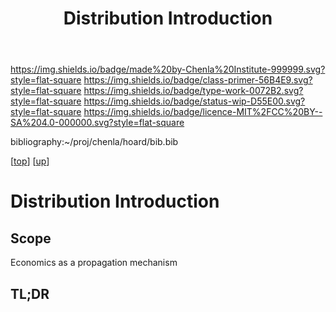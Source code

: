 #   -*- mode: org; fill-column: 60 -*-

#+TITLE: Distribution Introduction
#+STARTUP: showall
#+TOC: headlines 4
#+PROPERTY: filename

[[https://img.shields.io/badge/made%20by-Chenla%20Institute-999999.svg?style=flat-square]] 
[[https://img.shields.io/badge/class-primer-56B4E9.svg?style=flat-square]]
[[https://img.shields.io/badge/type-work-0072B2.svg?style=flat-square]]
[[https://img.shields.io/badge/status-wip-D55E00.svg?style=flat-square]]
[[https://img.shields.io/badge/licence-MIT%2FCC%20BY--SA%204.0-000000.svg?style=flat-square]]

bibliography:~/proj/chenla/hoard/bib.bib

[[[../../index.org][top]]] [[[../index.org][up]]]

* Distribution Introduction
:PROPERTIES:
:CUSTOM_ID:
:Name:     /home/deerpig/proj/chenla/warp/03/23/intro.org
:Created:  2018-05-03T09:31@Prek Leap (11.642600N-104.919210W)
:ID:       a7e36f57-f50d-492a-825a-d57d9181065a
:VER:      578586765.937645717
:GEO:      48P-491193-1287029-15
:BXID:     proj:GGA3-3828
:Class:    primer
:Type:     work
:Status:   wip
:Licence:  MIT/CC BY-SA 4.0
:END:

** Scope

Economics as a propagation mechanism

** TL;DR


